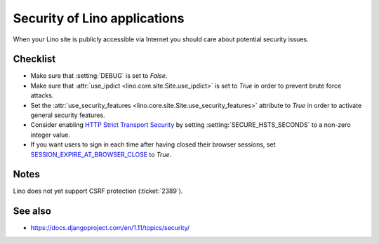 .. _lino.admin.security:

=============================
Security of Lino applications
=============================

When your Lino site is publicly accessible via Internet you should
care about potential security issues.

Checklist
=========

- Make sure that :setting:`DEBUG` is set to `False`.

- Make sure that :attr:`use_ipdict <lino.core.site.Site.use_ipdict>` is
  set to `True` in order to prevent brute force attacks.

- Set the :attr:`use_security_features
  <lino.core.site.Site.use_security_features>` attribute to `True` in
  order to activate general security features.

- Consider enabling `HTTP Strict Transport Security
  <https://docs.djangoproject.com/en/1.11/ref/middleware/#http-strict-transport-security>`__ by setting
  :setting:`SECURE_HSTS_SECONDS` to a non-zero integer value.

- If you want users to sign in each time after having closed their
  browser sessions, set `SESSION_EXPIRE_AT_BROWSER_CLOSE
  <https://docs.djangoproject.com/en/1.11/ref/settings/#session-expire-at-browser-close>`__
  to `True`.

Notes
=====

Lino does not yet support CSRF protection (:ticket:`2389`).

See also
========

- https://docs.djangoproject.com/en/1.11/topics/security/
